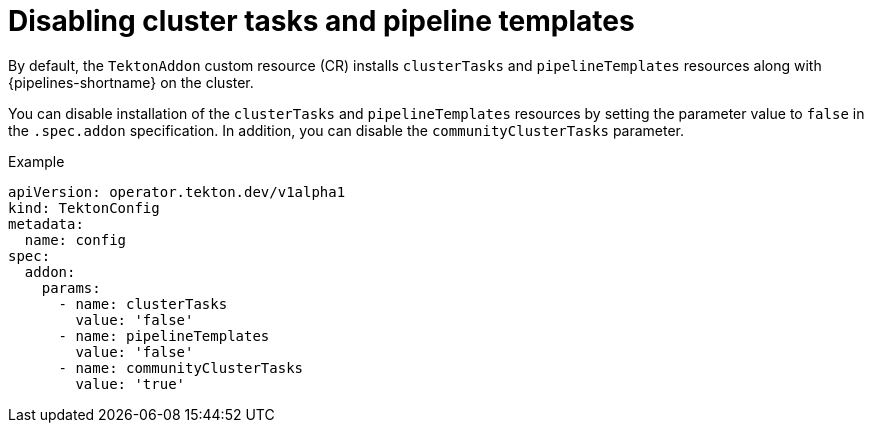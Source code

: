 // This module is included in the following assembly:
//
// *openshift_pipelines/customizing-configurations-in-the-tektonconfig-cr.adoc

:_mod-docs-content-type: CONCEPT
[id="op-disabling-cluster-tasks-and-pipeline-templates_{context}"]
= Disabling cluster tasks and pipeline templates

By default, the `TektonAddon` custom resource (CR) installs `clusterTasks` and `pipelineTemplates` resources along with {pipelines-shortname} on the cluster.

You can disable installation of the `clusterTasks` and `pipelineTemplates` resources by setting the parameter value to `false` in the `.spec.addon` specification. In addition, you can disable the `communityClusterTasks` parameter.


.Example

[source,yaml]
----
apiVersion: operator.tekton.dev/v1alpha1
kind: TektonConfig
metadata:
  name: config
spec:
  addon:
    params:
      - name: clusterTasks
        value: 'false'
      - name: pipelineTemplates
        value: 'false'
      - name: communityClusterTasks
        value: 'true'
----

